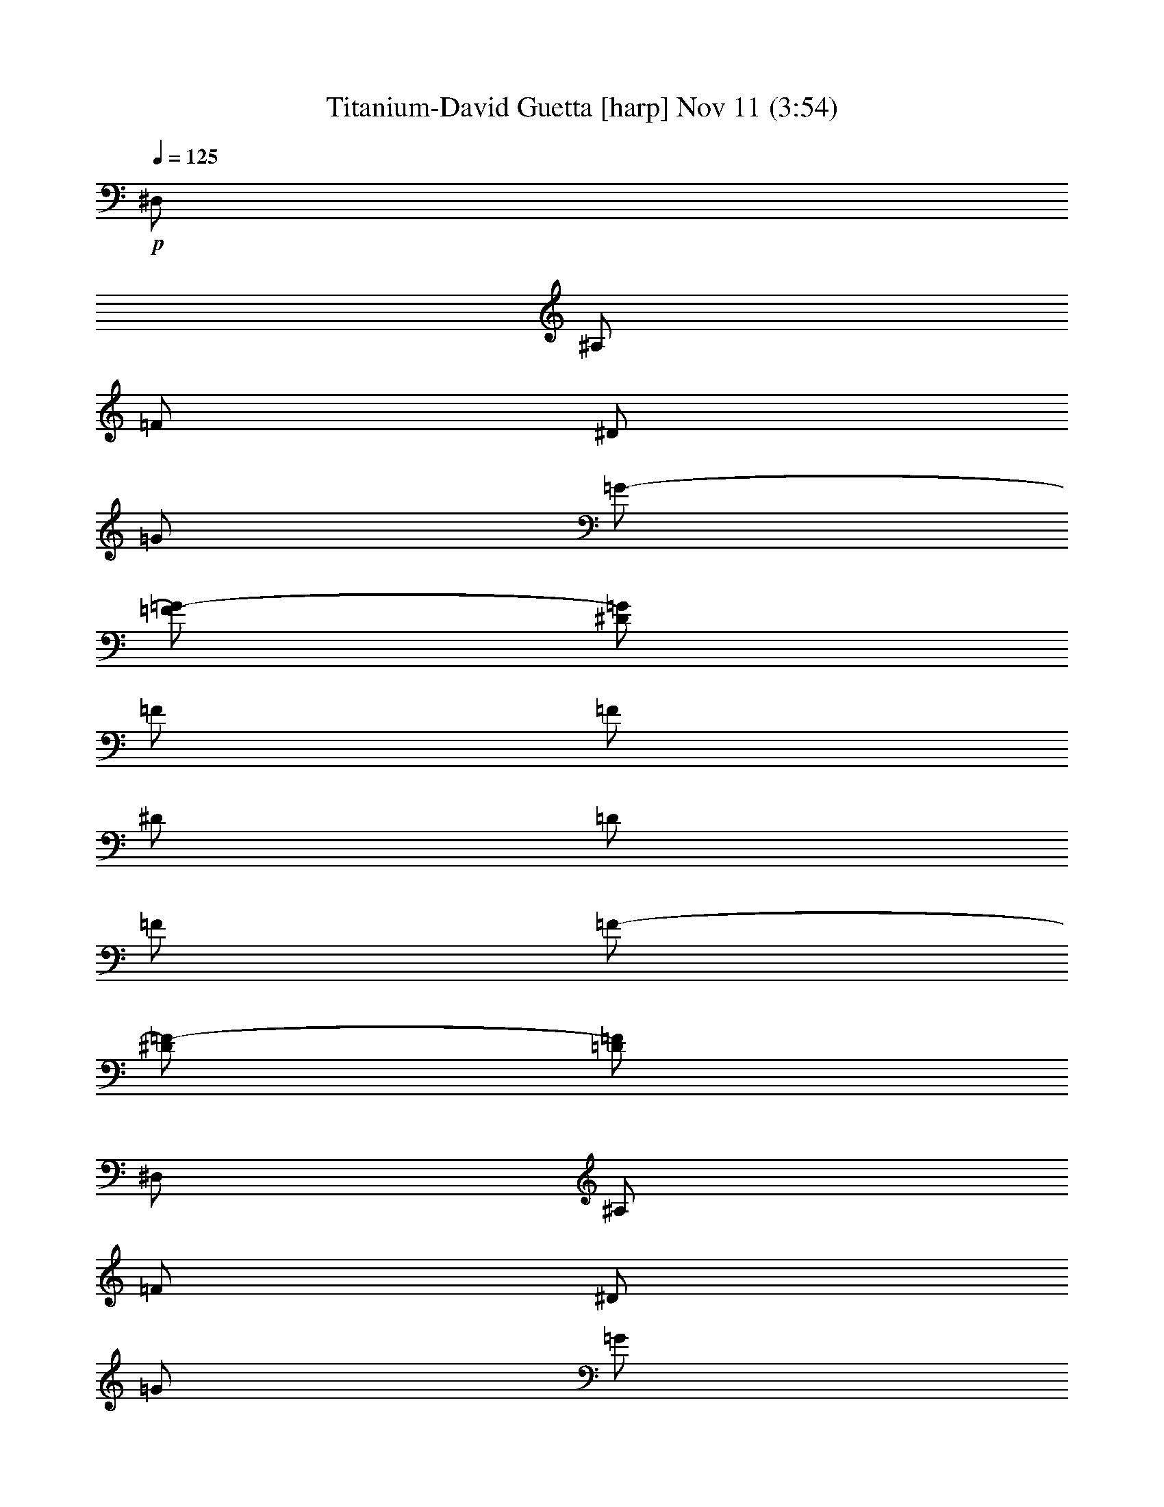 %  Titanium-David Guetta
%  conversion by glorgnorbor122
%  http://fefeconv.mirar.org/?filter_user=glorgnorbor122&view=all
%  11 Nov 16:13
%  using Firefern's ABC converter
%  
%  Artist: 
%  Mood: unknown
%  
%  Playing multipart files:
%    /play <filename> <part> sync
%  example:
%  pippin does:  /play weargreen 2 sync
%  samwise does: /play weargreen 3 sync
%  pippin does:  /playstart
%  
%  If you want to play a solo piece, skip the sync and it will start without /playstart.
%  
%  
%  Recommended solo or ensemble configurations (instrument/file):
%  

X:1
T: Titanium-David Guetta [harp] Nov 11 (3:54)
Z: Transcribed by Firefern's ABC sequencer
%  Transcribed for Lord of the Rings Online playing
%  Transpose: 0 (0 octaves)
%  Tempo factor: 100%
L: 1/4
K: C
Q: 1/4=125
+p+ ^D,/2
^A,/2
=F/2
^D/2
=G/2
=G/2-
[=F/2=G/2-]
[^D/2=G/2]
=F/2
=F/2
^D/2
=D/2
=F/2
=F/2-
[^D/2=F/2-]
[=D/2=F/2]
^D,/2
^A,/2
=F/2
^D/2
=G/2
=G/2
=F/2
[^D/2=F/2-]
[^D,/2=F/2-]
[^A,/2=F/2]
=F/2-
[^D/2=F/2-]
[=F/2-=G/2]
[=F/2=G/2]
=F/2
^D/2
^D,/2
^A,/2
=F/2
^D/2
=G/2
=G/2-
[=F/2=G/2-]
[^D/2=G/2]
=F/2
=F/2
^D/2
=D/2
=F/2
=F/2-
[^D/2=F/2-]
[=D/2=F/2]
^D,/2
^A,/2
=F/2
^D/2
[=F/2-=G/2]
[=F/2-=G/2]
[^D/2=F/2-]
[=F-^G]
[=F=G]
=F
=G
^D/2
^D,/2
^A,/2
=F/2
^D/2
=G/2
=G/2-
[=F/2=G/2-]
[^D/2=G/2]
=F/2
=F/2
^D/2
=D/2
=F/2
=F/2-
[^D/2=F/2-]
[=D/2=F/2]
^D,/2
^A,/2
=F/2
^D/2
=G/2
=G/2
=F/2
[^D/2=F/2-]
[^D,/2=F/2-]
[^A,/2=F/2]
=F/2-
[^D/2=F/2-]
[=F/2-=G/2]
[=F/2=G/2]
=F/2
^D/2
^D,/2
^A,/2
=F/2
^D/2
=G/2
=G/2-
[=F/2=G/2-]
[^D/2=G/2]
=F/2
=F/2
^D/2
=D/2
=F/2
=F/2-
[^D/2=F/2-]
[=D/2=F/2]
^D,/2
^A,/2
=F/2
^D/2
[=F/2-=G/2]
[=F/2-=G/2]
[^D/2=F/2-]
[=F-^G]
[=F=G]
=F
=G
^D/2
^D,/2
^A,/2
=F/2
^D/2
=G/2
=G/2-
[=F/2=G/2-]
[^D/2=G/2]
=F/2
=F/2
^D/2
=D/2
=F/2
=F/2-
[^D/2=F/2-]
[=D/2=F/2]
^D,/2
^A,/2
=F/2
^D/2
=G/2
=G/2
=F/2
[^D/2=F/2-]
[^D,/2=F/2-]
[^A,/2=F/2]
=F/2-
[^D/2=F/2-]
[=F/2-=G/2]
[=F/2=G/2]
=F/2
^D/2
^D,/2
^A,/2
=F/2
^D/2
=G/2
=G/2-
[=F/2=G/2-]
[^D/2=G/2]
=F/2
=F/2
^D/2
=D/2
=F/2
=F/2-
[^D/2=F/2-]
[=D/2=F/2]
^D,/2
^A,/2
=F/2
^D/2
[=F/2-=G/2]
[=F/2-=G/2]
[^D/2=F/2-]
[=F-^G]
[=F=G]
=F
=G
^D/2
+f+ ^G,4
^A,4
=G,4
=C4
^G,4
^A,4
=G,4
=C4
^G,4
^A,4
=G,4
=C4
^G,4
^A,4
=G,4
=C4
+p+ ^G/2
^G/4
^G/4
^G3/2
^G/4
^G/4
^G
^A/2
^A/4
^A/4
^A3/2
^A/4
^A/4
^A
+f+ [=C,/4=G/4-]
+p+ =G/4
=G/4
=G/4
=G3/2
=G/4
=G/4
=G
=c/2
=c/4
=c/4
=c3/2
=c/4
=c/4
=c
^G/2
^G/4
^G/4
^G3/2
^G/4
^G/4
^G
^A/2
^A/4
^A/4
^A3/2
^A/4
^A/4
^A
=G/2
=G/4
=G/4
=G3/2
=G/4
=G/4
=G
z/2
=c/4
=c/4
=c/4
z5/4
=c/4
=c/4
=c/4
z3/4
^D,/2
^A,/2
=F/2
^D/2
=G/2
=G/2-
[=F/2=G/2-]
[^D/2=G/2]
=F/2
=F/2
^D/2
=D/2
=F/2
=F/2-
[^D/2=F/2-]
[=D/2=F/2]
^D,/2
^A,/2
=F/2
^D/2
=G/2
=G/2
=F/2
[^D/2=F/2-]
[^D,/2=F/2-]
[^A,/2=F/2]
=F/2-
[^D/2=F/2-]
[=F/2-=G/2]
[=F/2=G/2]
=F/2
^D/2
^D,/2
^A,/2
=F/2
^D/2
=G/2
=G/2-
[=F/2=G/2-]
[^D/2=G/2]
=F/2
=F/2
^D/2
=D/2
=F/2
=F/2-
[^D/2=F/2-]
[=D/2=F/2]
^D,/2
^A,/2
=F/2
^D/2
[=F/2-=G/2]
[=F/2-=G/2]
[^D/2=F/2-]
[=F-^G]
[=F=G]
=F
=G
^D/2
^D,/2
^A,/2
=F/2
^D/2
=G/2
=G/2-
[=F/2=G/2-]
[^D/2=G/2]
=F/2
=F/2
^D/2
=D/2
=F/2
=F/2-
[^D/2=F/2-]
[=D/2=F/2]
^D,/2
^A,/2
=F/2
^D/2
=G/2
=G/2
=F/2
[^D/2=F/2-]
[^D,/2=F/2-]
[^A,/2=F/2]
=F/2-
[^D/2=F/2-]
[=F/2-=G/2]
[=F/2=G/2]
=F/2
^D/2
^D,/2
^A,/2
=F/2
^D/2
=G/2
=G/2-
[=F/2=G/2-]
[^D/2=G/2]
=F/2
=F/2
^D/2
=D/2
=F/2
=F/2-
[^D/2=F/2-]
[=D/2=F/2]
^D,/2
^A,/2
=F/2
^D/2
[=F/2-=G/2]
[=F/2-=G/2]
[^D/2=F/2-]
[=F-^G]
[=F=G]
=F
=G
^D/2
+f+ ^G,4
^A,4
=G,4
=C4
^G,4
^A,4
=G,4
=C4
^G,4
^A,4
=G,4
=C4
^G,4
^A,4
=G,4
=C4
[^G,/2-^G/2]
[^G,/4-^G/4]
[^G,/4-^G/4]
[^G,3/2-^G3/2]
[^G,/4-^G/4]
[^G,/4-^G/4]
[^G,^G]
[^A,/2-^A/2]
[^A,/4-^A/4]
[^A,/4-^A/4]
[^A,3/2-^A3/2]
[^A,/4-^A/4]
[^A,/4-^A/4]
[^A,^A]
[=G,/2-=G/2]
[=G,/4-=G/4]
[=G,/4-=G/4]
[=G,3/2-=G3/2]
[=G,/4-=G/4]
[=G,/4-=G/4]
[=G,=G]
[=C/2-=c/2]
[=C/4-=c/4]
[=C/4-=c/4]
[=C3/2-=c3/2]
[=C/4-=c/4]
[=C/4-=c/4]
[=C=c]
[^G,/2-^G/2]
[^G,/4-^G/4]
[^G,/4-^G/4]
[^G,3/2-^G3/2]
[^G,/4-^G/4]
[^G,/4-^G/4]
[^G,^G]
[^A,/2-^A/2]
[^A,/4-^A/4]
[^A,/4-^A/4]
[^A,3/2-^A3/2]
[^A,/4-^A/4]
[^A,/4-^A/4]
[^A,^A]
[=G,/2-=G/2]
[=G,/4-=G/4]
[=G,/4-=G/4]
[=G,3/2-=G3/2]
[=G,/4-=G/4]
[=G,/4-=G/4]
[=G,=G]
=C/2-
[=C/4-=c/4]
[=C/4-=c/4]
[=C/4-=c/4]
=C5/4-
[=C/4-=c/4]
[=C/4-=c/4]
[=C/4-=c/4]
=C3/4
z4 z4 z4 z4 z4 z4 z4 z4 z4 z4 z4 z4 z4 z4 z4 z4 z4 z4 z4 z4 z4 z4 z4 z4
[^G,/2-^G/2]
[^G,/4-^G/4]
[^G,/4-^G/4]
[^G,3/2-^G3/2]
[^G,/4-^G/4]
[^G,/4-^G/4]
[^G,^G]
[^A,/2-^A/2]
[^A,/4-^A/4]
[^A,/4-^A/4]
[^A,3/2-^A3/2]
[^A,/4-^A/4]
[^A,/4-^A/4]
[^A,^A]
[=G,/2-=G/2]
[=G,/4-=G/4]
[=G,/4-=G/4]
[=G,3/2-=G3/2]
[=G,/4-=G/4]
[=G,/4-=G/4]
[=G,=G]
[=C/2-=c/2]
[=C/4-=c/4]
[=C/4-=c/4]
[=C3/2-=c3/2]
[=C/4-=c/4]
[=C/4-=c/4]
[=C=c]
[^G,/2-^G/2]
[^G,/4-^G/4]
[^G,/4-^G/4]
[^G,3/2-^G3/2]
[^G,/4-^G/4]
[^G,/4-^G/4]
[^G,^G]
[^A,/2-^A/2]
[^A,/4-^A/4]
[^A,/4-^A/4]
[^A,3/2-^A3/2]
[^A,/4-^A/4]
[^A,/4-^A/4]
[^A,^A]
[=G,/2-=G/2]
[=G,/4-=G/4]
[=G,/4-=G/4]
[=G,3/2-=G3/2]
[=G,/4-=G/4]
[=G,/4-=G/4]
[=G,=G]
z/2
+p+ =c/4
=c/4
=c/4
z5/4
=c/4
=c/4
=c/4


X:2
T: Titanium-David Guetta [harp 2] Nov 11 (3:54)
Z: Transcribed by Firefern's ABC sequencer
%  Transcribed for Lord of the Rings Online playing
%  Transpose: 0 (0 octaves)
%  Tempo factor: 100%
L: 1/4
K: C
Q: 1/4=125
z4 z4 z4 z4 z4 z4 z4 z4 z3/2
+mp+ ^A,/2
^A,/2
=D/2
^D3/4
=D3/4
z5/2
^A,/2
=F
^D
=D
=D/2
z/2
=C
=C
^D2
z2
^A,/2
^A,/2
=D/2
^D3/4
=D3/4
z
^A,/2
^A,/2
=C/2
=G,2
z4 z4 z/2
^A,/2
^A,/2
=D/2
^D3/4
=D3/4
z5/2
^A,/2
=F
^D
=D
=D/2
z/2
=C
=C
^D2
z2
^A,/2
^A,/2
=D/2
^D3/4
=D3/4
z
^A,/2
^A,/2
=C/2
=G,2
z4 z3
+p+ ^G,2-
+mp+ [^G,/2-^G/2]
[^G,/2-^G/2]
[^G,=G-]
[^A,-=G]
+p+ ^A,/2-
+mp+ [^A,/2-=D/2]
[^A,/2-=D/2]
[^A,/2-=G/2]
[^A,=G-]
[=G,-=G]
+p+ =G,-
+mp+ [=G,-=D]
[=G,/2-=D/2]
[=G,/2=G/2-]
[=C/2-=G/2]
=C-
[=C-=D]
[=C/2^D/2]
=C
+p+ ^G,2-
+mp+ [^G,/2-^G/2]
[^G,/2-^G/2]
[^G,=G-]
[^A,-=G]
+p+ ^A,/2-
+mp+ [^A,/2-=D/2]
[^A,/2-=D/2]
[^A,/2-=G/2]
[^A,=G-]
[=G,-=G]
+p+ =G,-
+mp+ [=G,-=D]
[=G,/2-=D/2]
[=G,/2=G/2-]
[=C/2-=G/2]
=C-
[=C-=D]
[=C/2^D/2]
=C
+p+ ^G,2-
+mp+ [^G,/2-=c/2]
[^G,/2-=c/2]
[^G,^A-]
[^A,-^A]
+p+ ^A,/2-
+mp+ [^A,/2-=G/2]
[^A,/2-=G/2]
[^A,/2-^A/2]
[^A,^A-]
[=G,-^A]
+p+ =G,-
+mp+ [=G,-=G]
[=G,/2-=G/2]
[=G,/2^d/2-]
[=C3/2-^d3/2]
[=C3/2-=d3/2]
[=C/2-=d/2]
[=C/2=c/2-]
[^G,-=c]
+p+ ^G,-
+mp+ [^G,/2-=c/2]
[^G,/2-=c/2]
[^G,^A-]
[^A,-^A]
+p+ ^A,/2-
+mp+ [^A,/2-=G/2]
[^A,/2-=G/2]
[^A,/2-^A/2]
[^A,^A-]
[=G,-^A]
+p+ =G,-
+mp+ [=G,-=G]
[=G,/2-=G/2]
[=G,/2^d/2-]
[=C3/2-^d3/2]
[=C3/2-=d3/2]
[=C/2-=d/2]
[=C/2=c/2-]
=c7/2
z4 z/2
+p+ =C,/4
z4 z4 z4 z4 z4 z4 z7/4
+mp+ ^A,/2
=D/2
^D3/4
=D3/4
z5/2
^A,/2
=F
^D
=D
=D/2
z/2
=C
=C
^D2
z2
^A,/2
^A,/2
=D/2
^D3/4
=D3/4
z
^A,/2
^A,/2
=C/2
=G,2
z4 z4 z/2
^A,/2
^A,/2
=D/2
^D3/4
=D3/4
z5/2
^A,/2
=F
^D
=D
=D/2
z/2
=C
=C
^D2
z2
^A,/2
^A,/2
=D/2
^D3/4
=D3/4
z
^A,/2
^A,/2
=C/2
=G,2
z4 z3
+p+ ^G,2-
+mp+ [^G,/2-^G/2]
[^G,/2-^G/2]
[^G,=G-]
[^A,-=G]
+p+ ^A,/2-
+mp+ [^A,/2-=D/2]
[^A,/2-=D/2]
[^A,/2-=G/2]
[^A,=G-]
[=G,-=G]
+p+ =G,-
+mp+ [=G,-=D]
[=G,/2-=D/2]
[=G,/2=G/2-]
[=C/2-=G/2]
=C-
[=C-=D]
[=C/2^D/2]
=C
+p+ ^G,2-
+mp+ [^G,/2-^G/2]
[^G,/2-^G/2]
[^G,=G-]
[^A,-=G]
+p+ ^A,/2-
+mp+ [^A,/2-=D/2]
[^A,/2-=D/2]
[^A,/2-=G/2]
[^A,=G-]
[=G,-=G]
+p+ =G,-
+mp+ [=G,-=D]
[=G,/2-=D/2]
[=G,/2=G/2-]
[=C/2-=G/2]
=C-
[=C-=D]
[=C/2^D/2]
=C
+p+ ^G,2-
+mp+ [^G,/2-=c/2]
[^G,/2-=c/2]
[^G,^A-]
[^A,-^A]
+p+ ^A,/2-
+mp+ [^A,/2-=G/2]
[^A,/2-=G/2]
[^A,/2-^A/2]
[^A,^A-]
[=G,-^A]
+p+ =G,-
+mp+ [=G,-=G]
[=G,/2-=G/2]
[=G,/2^d/2-]
[=C3/2-^d3/2]
[=C3/2-=d3/2]
[=C/2-=d/2]
[=C/2=c/2-]
[^G,-=c]
+p+ ^G,-
+mp+ [^G,/2-=c/2]
[^G,/2-=c/2]
[^G,^A-]
[^A,-^A]
+p+ ^A,/2-
+mp+ [^A,/2-=G/2]
[^A,/2-=G/2]
[^A,/2-^A/2]
[^A,^A-]
[=G,-^A]
+p+ =G,-
+mp+ [=G,-=G]
[=G,/2-=G/2]
[=G,/2^d/2-]
[=C3/2-^d3/2]
[=C3/2-=d3/2]
[=C/2-=d/2]
[=C/2=c/2-]
[^G,4=c4-]
[^A,3/2-=c3/2]
+p+ ^A,5/2
=G,2-
+mp+ [=G,-=G]
[=G,/2-=G/2]
[=G,/2^d/2-]
[=C3/2-^d3/2]
[=C3/2-=d3/2]
[=C/2-=d/2]
[=C/2=c/2-]
[^G,4=c4-]
[^A,3/2-=c3/2]
+p+ ^A,5/2
=G,2-
+mp+ [=G,-=G]
[=G,/2-=G/2]
[=G,/2^d/2-]
[=C3/2-^d3/2]
[=C3/2-=d3/2]
[=C/2-=d/2]
[=C/2=c/2-]
=c2-
[^A=c-]
[=G=c-]
=c3/2
^D/2
^A
=G2
z
^A/2
^A/2
=G/2
=F/2
=F
^G
=G2
z2
^A
=G
z3/2
^D/2
^A
=G2
z
^A/2
^A/2
=G/2
^A/2
^A/2
^A/2
=G
=c4
=c
^A3/2
z
=G/2
=G/2
^A/2
^A2
z
=G
=G/2
^d2
=d3/2
=d/2
=c3/2
z
=c/2
=c/2
^A2
z/2
=G/2
=G/2
^A/2
^A2
z
=G
=G/2
^d2
=d3/2
=d/2
=c3/2
z
=c/2
=c/2
^A2
z/2
=G/2
=G/2
^A/2
^A2
z
=G
=G/2
^d2
=d3/2
=d/2
=c3/2
z
=c/2
=c/2
^A2
z/2
=G/2
=G/2
^A/2
^A2
z
=G
=G/2
^d2
=d3/2
=d/2
=c/2-
[^G,4=c4-]
[^A,3/2-=c3/2]
+p+ ^A,5/2
=G,2-
+mp+ [=G,-=G]
[=G,/2-=G/2]
[=G,/2^d/2-]
[=C3/2-^d3/2]
[=C3/2-=d3/2]
[=C/2-=d/2]
[=C/2=c/2-]
[^G,4=c4-]
[^A,3/2-=c3/2]
+p+ ^A,5/2
=G,2-
+mp+ [=G,-=G]
[=G,/2-=G/2]
[=G,/2^d/2-]
^d3/2
=d3/2
=d/2
=c6


X:3
T: Titanium-David Guetta [clarinet] Nov 11 (3:54)
Z: Transcribed by Firefern's ABC sequencer
%  Transcribed for Lord of the Rings Online playing
%  Transpose: 0 (0 octaves)
%  Tempo factor: 100%
L: 1/4
K: C
Q: 1/4=125
z4 z4 z4 z4 z4 z4 z4 z4 z3/2
+mp+ ^A,/2
^A,/2
=D/2
^D3/4
=D3/4
z5/2
^A,/2
=F
^D
=D
=D/2
z/2
=C
=C
^D2
z2
^A,/2
^A,/2
=D/2
^D3/4
=D3/4
z
^A,/2
^A,/2
=C/2
=G,2
z4 z4 z/2
^A,/2
^A,/2
=D/2
^D3/4
=D3/4
z5/2
^A,/2
=F
^D
=D
=D/2
z/2
=C
=C
^D2
z2
^A,/2
^A,/2
=D/2
^D3/4
=D3/4
z
^A,/2
^A,/2
=C/2
=G,2
z4 z3
+p+ [^G,2-^g2-]
+mp+ [^G,/2-^G/2^g/2-]
[^G,/2-^G/2^g/2-]
[^G,=G-^g]
[^A,-=G^a-]
+p+ [^A,/2-^a/2-]
+mp+ [^A,/2-=D/2^a/2-]
[^A,/2-=D/2^a/2-]
[^A,/2-=G/2^a/2-]
[^A,=G-^a]
[=G,-=G=g-]
+p+ [=G,-=g-]
+mp+ [=G,-=D=g-]
[=G,/2-=D/2=g/2-]
[=G,/2=G/2-=g/2]
[=C/2-=G/2=c'/2-]
[=C-=c'-]
[=C-=D=c'-]
[=C/2^D/2=c'/2-]
[=C=c']
+p+ [^G,2-^g2-]
+mp+ [^G,/2-^G/2^g/2-]
[^G,/2-^G/2^g/2-]
[^G,=G-^g]
[^A,-=G^a-]
+p+ [^A,/2-^a/2-]
+mp+ [^A,/2-=D/2^a/2-]
[^A,/2-=D/2^a/2-]
[^A,/2-=G/2^a/2-]
[^A,=G-^a]
[=G,-=G=g-]
+p+ [=G,-=g-]
+mp+ [=G,-=D=g-]
[=G,/2-=D/2=g/2-]
[=G,/2=G/2-=g/2]
[=C/2-=G/2=c'/2-]
[=C-=c'-]
[=C-=D=c'-]
[=C/2^D/2=c'/2-]
[=C=c']
+p+ [^G,2-^g2-]
+mp+ [^G,/2-=c/2^g/2-]
[^G,/2-=c/2^g/2-]
[^G,^A-^g]
[^A,-^A^a-]
+p+ [^A,/2-^a/2-]
+mp+ [^A,/2-=G/2^a/2-]
[^A,/2-=G/2^a/2-]
[^A,/2-^A/2^a/2-]
[^A,^A-^a]
[=G,-^A=g-]
+p+ [=G,-=g-]
+mp+ [=G,-=G=g-]
[=G,/2-=G/2=g/2-]
[=G,/2^d/2-=g/2]
[=C3/2-^d3/2=c'3/2-]
[=C3/2-=d3/2=c'3/2-]
[=C/2-=d/2=c'/2-]
[=C/2=c/2-=c'/2]
[^G,-=c^g-]
+p+ [^G,-^g-]
+mp+ [^G,/2-=c/2^g/2-]
[^G,/2-=c/2^g/2-]
[^G,^A-^g]
[^A,-^A^a-]
+p+ [^A,/2-^a/2-]
+mp+ [^A,/2-=G/2^a/2-]
[^A,/2-=G/2^a/2-]
[^A,/2-^A/2^a/2-]
[^A,^A-^a]
[=G,-^A=g-]
+p+ [=G,-=g-]
+mp+ [=G,-=G=g-]
[=G,/2-=G/2=g/2-]
[=G,/2^d/2-=g/2]
[=C3/2-^d3/2=c'3/2-]
[=C3/2-=d3/2=c'3/2-]
[=C/2-=d/2=c'/2-]
[=C/2=c/2-=c'/2]
[^G,7/2-=c7/2^g7/2-]
+p+ [^G,/2^g/2]
[^A,4^a4]
[=G,4=g4]
[=C4=c'4]
[^G,4^g4]
[^A,4^a4]
[=G,4=g4]
[=C4=c'4]
z2
+mp+ ^A,/2
=D/2
^D3/4
=D3/4
z5/2
^A,/2
=F
^D
=D
=D/2
z/2
=C
=C
^D2
z2
^A,/2
^A,/2
=D/2
^D3/4
=D3/4
z
^A,/2
^A,/2
=C/2
=G,2
z4 z4 z/2
^A,/2
^A,/2
=D/2
^D3/4
=D3/4
z5/2
^A,/2
=F
^D
=D
=D/2
z/2
=C
=C
^D2
z2
^A,/2
^A,/2
=D/2
^D3/4
=D3/4
z
^A,/2
^A,/2
=C/2
=G,2
z4 z3
+p+ [^G,2-^g2-]
+mp+ [^G,/2-^G/2^g/2-]
[^G,/2-^G/2^g/2-]
[^G,=G-^g]
[^A,-=G^a-]
+p+ [^A,/2-^a/2-]
+mp+ [^A,/2-=D/2^a/2-]
[^A,/2-=D/2^a/2-]
[^A,/2-=G/2^a/2-]
[^A,=G-^a]
[=G,-=G=g-]
+p+ [=G,-=g-]
+mp+ [=G,-=D=g-]
[=G,/2-=D/2=g/2-]
[=G,/2=G/2-=g/2]
[=C/2-=G/2=c'/2-]
[=C-=c'-]
[=C-=D=c'-]
[=C/2^D/2=c'/2-]
[=C=c']
+p+ [^G,2-^g2-]
+mp+ [^G,/2-^G/2^g/2-]
[^G,/2-^G/2^g/2-]
[^G,=G-^g]
[^A,-=G^a-]
+p+ [^A,/2-^a/2-]
+mp+ [^A,/2-=D/2^a/2-]
[^A,/2-=D/2^a/2-]
[^A,/2-=G/2^a/2-]
[^A,=G-^a]
[=G,-=G=g-]
+p+ [=G,-=g-]
+mp+ [=G,-=D=g-]
[=G,/2-=D/2=g/2-]
[=G,/2=G/2-=g/2]
[=C/2-=G/2=c'/2-]
[=C-=c'-]
[=C-=D=c'-]
[=C/2^D/2=c'/2-]
[=C=c']
+p+ [^G,2-^g2-]
+mp+ [^G,/2-=c/2^g/2-]
[^G,/2-=c/2^g/2-]
[^G,^A-^g]
[^A,-^A^a-]
+p+ [^A,/2-^a/2-]
+mp+ [^A,/2-=G/2^a/2-]
[^A,/2-=G/2^a/2-]
[^A,/2-^A/2^a/2-]
[^A,^A-^a]
[=G,-^A=g-]
+p+ [=G,-=g-]
+mp+ [=G,-=G=g-]
[=G,/2-=G/2=g/2-]
[=G,/2^d/2-=g/2]
[=C3/2-^d3/2=c'3/2-]
[=C3/2-=d3/2=c'3/2-]
[=C/2-=d/2=c'/2-]
[=C/2=c/2-=c'/2]
[^G,-=c^g-]
+p+ [^G,-^g-]
+mp+ [^G,/2-=c/2^g/2-]
[^G,/2-=c/2^g/2-]
[^G,^A-^g]
[^A,-^A^a-]
+p+ [^A,/2-^a/2-]
+mp+ [^A,/2-=G/2^a/2-]
[^A,/2-=G/2^a/2-]
[^A,/2-^A/2^a/2-]
[^A,^A-^a]
[=G,-^A=g-]
+p+ [=G,-=g-]
+mp+ [=G,-=G=g-]
[=G,/2-=G/2=g/2-]
[=G,/2^d/2-=g/2]
[=C3/2-^d3/2=c'3/2-]
[=C3/2-=d3/2=c'3/2-]
[=C/2-=d/2=c'/2-]
[=C/2=c/2-=c'/2]
[^G,4=c4-^g4]
[^A,3/2-=c3/2^a3/2-]
+p+ [^A,5/2^a5/2]
[=G,2-=g2-]
+mp+ [=G,-=G=g-]
[=G,/2-=G/2=g/2-]
[=G,/2^d/2-=g/2]
[=C3/2-^d3/2=c'3/2-]
[=C3/2-=d3/2=c'3/2-]
[=C/2-=d/2=c'/2-]
[=C/2=c/2-=c'/2]
[^G,4=c4-^g4]
[^A,3/2-=c3/2^a3/2-]
+p+ [^A,5/2^a5/2]
[=G,2-=g2-]
+mp+ [=G,-=G=g-]
[=G,/2-=G/2=g/2-]
[=G,/2^d/2-=g/2]
[=C3/2-^d3/2=c'3/2-]
[=C3/2-=d3/2=c'3/2-]
[=C/2-=d/2=c'/2-]
[=C/2=c/2-=c'/2]
[^G,2-=c2-^g2-]
[^G,-^A=c-^g-]
[^G,=G=c-^g]
[^A,3/2-=c3/2^a3/2-]
[^A,/2-^D/2^a/2-]
[^A,-^A^a-]
[^A,=G-^a]
[=G,-=G=g-]
+p+ [=G,-=g-]
+mp+ [=G,/2-^A/2=g/2-]
[=G,/2-^A/2=g/2-]
[=G,/2-=G/2=g/2-]
[=G,/2=F/2=g/2]
[=C-=F=c'-]
[=C-^G=c'-]
[=C2=G2=c'2]
+p+ [^G,2-^g2-]
+mp+ [^G,-^A^g-]
[^G,=G^g]
+p+ [^A,3/2-^a3/2-]
+mp+ [^A,/2-^D/2^a/2-]
[^A,-^A^a-]
[^A,=G-^a]
[=G,-=G=g-]
+p+ [=G,-=g-]
+mp+ [=G,/2-^A/2=g/2-]
[=G,/2-^A/2=g/2-]
[=G,/2-=G/2=g/2-]
[=G,/2^A/2=g/2]
[=C/2-^A/2=c'/2-]
[=C/2-^A/2=c'/2-]
[=C-=G=c'-]
[=C2=c2-=c'2]
[^G,2-=c2^g2-]
[^G,-=c^g-]
[^G,^A-^g]
[^A,/2-^A/2^a/2-]
+p+ [^A,-^a-]
+mp+ [^A,/2-=G/2^a/2-]
[^A,/2-=G/2^a/2-]
[^A,/2-^A/2^a/2-]
[^A,^A-^a]
[=G,-^A=g-]
+p+ [=G,-=g-]
+mp+ [=G,-=G=g-]
[=G,/2-=G/2=g/2-]
[=G,/2^d/2-=g/2]
[=C3/2-^d3/2=c'3/2-]
[=C3/2-=d3/2=c'3/2-]
[=C/2-=d/2=c'/2-]
[=C/2=c/2-=c'/2]
[^G,-=c^g-]
+p+ [^G,-^g-]
+mp+ [^G,/2-=c/2^g/2-]
[^G,/2-=c/2^g/2-]
[^G,^A-^g]
[^A,-^A^a-]
+p+ [^A,/2-^a/2-]
+mp+ [^A,/2-=G/2^a/2-]
[^A,/2-=G/2^a/2-]
[^A,/2-^A/2^a/2-]
[^A,^A-^a]
[=G,-^A=g-]
+p+ [=G,-=g-]
+mp+ [=G,-=G=g-]
[=G,/2-=G/2=g/2-]
[=G,/2^d/2-=g/2]
[=C3/2-^d3/2=c'3/2-]
[=C3/2-=d3/2=c'3/2-]
[=C/2-=d/2=c'/2-]
[=C/2=c/2-=c'/2]
[^G,-=c^g-]
+p+ [^G,-^g-]
+mp+ [^G,/2-=c/2^g/2-]
[^G,/2-=c/2^g/2-]
[^G,^A-^g]
[^A,-^A^a-]
+p+ [^A,/2-^a/2-]
+mp+ [^A,/2-=G/2^a/2-]
[^A,/2-=G/2^a/2-]
[^A,/2-^A/2^a/2-]
[^A,^A-^a]
[=G,-^A=g-]
+p+ [=G,-=g-]
+mp+ [=G,-=G=g-]
[=G,/2-=G/2=g/2-]
[=G,/2^d/2-=g/2]
[=C3/2-^d3/2=c'3/2-]
[=C3/2-=d3/2=c'3/2-]
[=C/2-=d/2=c'/2-]
[=C/2=c/2-=c'/2]
[^G,-=c^g-]
+p+ [^G,-^g-]
+mp+ [^G,/2-=c/2^g/2-]
[^G,/2-=c/2^g/2-]
[^G,^A-^g]
[^A,-^A^a-]
+p+ [^A,/2-^a/2-]
+mp+ [^A,/2-=G/2^a/2-]
[^A,/2-=G/2^a/2-]
[^A,/2-^A/2^a/2-]
[^A,^A-^a]
[=G,-^A=g-]
+p+ [=G,-=g-]
+mp+ [=G,-=G=g-]
[=G,/2-=G/2=g/2-]
[=G,/2^d/2-=g/2]
[=C3/2-^d3/2=c'3/2-]
[=C3/2-=d3/2=c'3/2-]
[=C/2-=d/2=c'/2-]
[=C/2=c/2-=c'/2]
[^G,4=c4-^g4]
[^A,3/2-=c3/2^a3/2-]
+p+ [^A,5/2^a5/2]
[=G,2-=g2-]
+mp+ [=G,-=G=g-]
[=G,/2-=G/2=g/2-]
[=G,/2^d/2-=g/2]
[=C3/2-^d3/2=c'3/2-]
[=C3/2-=d3/2=c'3/2-]
[=C/2-=d/2=c'/2-]
[=C/2=c/2-=c'/2]
[^G,4=c4-^g4]
[^A,3/2-=c3/2^a3/2-]
+p+ [^A,5/2^a5/2]
[=G,2-=g2-]
+mp+ [=G,-=G=g-]
[=G,/2-=G/2=g/2-]
[=G,/2^d/2-=g/2]
[=C3/2-^d3/2=c'3/2-]
[=C3/2-=d3/2=c'3/2-]
[=C/2-=d/2=c'/2-]
[=C/2=c/2-=c'/2]
=c11/2


X:4
T: Titanium-David Guetta [theorbo] Nov 11 (3:54)
Z: Transcribed by Firefern's ABC sequencer
%  Transcribed for Lord of the Rings Online playing
%  Transpose: 0 (0 octaves)
%  Tempo factor: 100%
L: 1/4
K: C
Q: 1/4=125
z4 z4 z4 z4 z4 z4 z4
+p+ ^F,4
+fff+ ^D/4
z/4
^D/4
z/4
^D/4
z/4
^D/4
z/4
^D/4
z/4
^D/4
z/4
^D/4
z/4
^D/4
z/4
=D/4
z/4
=D/4
z/4
=D/4
z/4
=D/4
z/4
=D/4
z/4
=D/4
z/4
=D/4
z/4
=D/4
z/4
=C/4
z/4
=C/4
z/4
=C/4
z/4
=C/4
z/4
=C/4
z/4
=C/4
z/4
=C/4
z/4
=C/4
z/4
=C/4
z/4
=C/4
z/4
=C/4
z/4
=C/4
z/4
=C/4
z/4
=C/4
z/4
=C/4
z/4
=C/4
z/4
^D/4
z/4
^D/4
z/4
^D/4
z/4
^D/4
z/4
^D/4
z/4
^D/4
z/4
^D/4
z/4
^D/4
z/4
=D/4
z/4
=D/4
z/4
=D/4
z/4
=D/4
z/4
=D/4
z/4
=D/4
z/4
=D/4
z/4
=D/4
z/4
=C/4
z/4
=C/4
z/4
=C/4
z/4
=C/4
z/4
=C/4
z/4
=C/4
z/4
=C/4
z/4
=C/4
z/4
=C/4
z/4
=C/4
z/4
=C/4
z/4
=C/4
z/4
=C/4
z/4
=C/4
z/4
=C/4
z/4
=C/4
z/4
^D/4
z/4
^D/4
z/4
^D/4
z/4
^D/4
z/4
^D/4
z/4
^D/4
z/4
^D/4
z/4
^D/4
z/4
=D/4
z/4
=D/4
z/4
=D/4
z/4
=D/4
z/4
=D/4
z/4
=D/4
z/4
=D/4
z/4
=D/4
z/4
=C/4
z/4
=C/4
z/4
=C/4
z/4
=C/4
z/4
=C/4
z/4
=C/4
z/4
=C/4
z/4
=C/4
z/4
=C/4
z/4
=C/4
z/4
=C/4
z/4
=C/4
z/4
=C/4
z/4
=C/4
z/4
=C/4
z/4
=C/4
z/4
^D/4
z/4
^D/4
z/4
^D/4
z/4
^D/4
z/4
^D/4
z/4
^D/4
z/4
^D/4
z/4
^D/4
z/4
=D/4
z/4
=D/4
z/4
=D/4
z/4
=D/4
z/4
=D/4
z/4
=D/4
z/4
=D/4
z/4
=D/4
z/4
=C/4
z/4
=C/4
z/4
=C/4
z/4
=C/4
z/4
=C/4
z/4
=C/4
z/4
=C/4
z/4
=C/4
z/4
=C/4
z/4
=C/4
z/4
=C/4
z/4
=C/4
z/4
=C/4
z/4
=C/4
z/4
=C/4
z/4
=C/4
z4 z4 z4 z4 z4 z4 z4 z4 z4 z4 z4 z4 z4 z4 z4 z4 z/4
+f+ [^G,/4^G/4]
z/4
[^G,/4^G/4]
z/4
[^G,/4^G/4]
z/4
[^G,/4^G/4]
z/4
[^G,/4^G/4]
z/4
[^G,/4^G/4]
z/4
[^G,/4^G/4]
z/4
[^G,/4^G/4]
z/4
[^A,/4^A/4]
z/4
[^A,/4^A/4]
z/4
[^A,/4^A/4]
z/4
[^A,/4^A/4]
z/4
[^A,/4^A/4]
z/4
[^A,/4^A/4]
z/4
[^A,/4^A/4]
z/4
[^A,/4^A/4]
z/4
[=G,/4=G/4]
z/4
[=G,/4=G/4]
z/4
[=G,/4=G/4]
z/4
[=G,/4=G/4]
z/4
[=G,/4=G/4]
z/4
[=G,/4=G/4]
z/4
[=G,/4=G/4]
z/4
[=G,/4=G/4]
z/4
[=C/4=c/4]
z/4
[=C/4=c/4]
z/4
[=C/4=c/4]
z/4
[=C/4=c/4]
z/4
[=C/4=c/4]
z/4
[=C/4=c/4]
z/4
[=C/4=c/4]
z/4
[=C/4=c/4]
z/4
[^G,/4^G/4]
z/4
[^G,/4^G/4]
z/4
[^G,/4^G/4]
z/4
[^G,/4^G/4]
z/4
[^G,/4^G/4]
z/4
[^G,/4^G/4]
z/4
[^G,/4^G/4]
z/4
[^G,/4^G/4]
z/4
[^A,/4^A/4]
z/4
[^A,/4^A/4]
z/4
[^A,/4^A/4]
z/4
[^A,/4^A/4]
z/4
[^A,/4^A/4]
z/4
[^A,/4^A/4]
z/4
[^A,/4^A/4]
z/4
[^A,/4^A/4]
z/4
[=G,/4=G/4]
z/4
[=G,/4=G/4]
z/4
[=G,/4=G/4]
z/4
[=G,/4=G/4]
z/4
[=G,/4=G/4]
z/4
[=G,/4=G/4]
z/4
[=G,/4=G/4]
z/4
[=G,/4=G/4]
z/4
[=C/4=c/4]
z/4
[=C/4=c/4]
z/4
[=C/4=c/4]
z/4
[=C/4=c/4]
z/4
[=C/4=c/4]
z/4
[=C/4=c/4]
z/4
[=C/4=c/4]
z/4
[=C/4=c/4]
z4 z4 z4 z/4
+p+ ^F,4
z4 z4 z4 z4
+fff+ ^D/4
z/4
^D/4
z/4
^D/4
z/4
^D/4
z/4
^D/4
z/4
^D/4
z/4
^D/4
z/4
^D/4
z/4
=D/4
z/4
=D/4
z/4
=D/4
z/4
=D/4
z/4
=D/4
z/4
=D/4
z/4
=D/4
z/4
=D/4
z/4
=C/4
z/4
=C/4
z/4
=C/4
z/4
=C/4
z/4
=C/4
z/4
=C/4
z/4
=C/4
z/4
=C/4
z/4
=C/4
z/4
=C/4
z/4
=C/4
z/4
=C/4
z/4
=C/4
z/4
=C/4
z/4
=C/4
z/4
=C/4
z/4
^D/4
z/4
^D/4
z/4
^D/4
z/4
^D/4
z/4
^D/4
z/4
^D/4
z/4
^D/4
z/4
^D/4
z/4
=D/4
z/4
=D/4
z/4
=D/4
z/4
=D/4
z/4
=D/4
z/4
=D/4
z/4
=D/4
z/4
=D/4
z/4
=C/4
z/4
=C/4
z/4
=C/4
z/4
=C/4
z/4
=C/4
z/4
=C/4
z/4
=C/4
z/4
=C/4
z/4
=C/4
z/4
=C/4
z/4
=C/4
z/4
=C/4
z/4
=C/4
z/4
=C/4
z/4
=C/4
z/4
=C/4
z4 z4 z4 z/4
+p+ ^F,4
z4 z4 z4 z4 z4 z4 z4 z4 z4 z4 z4 z4
+f+ [^G,/4^G/4]
z/4
[^G,/4^G/4]
z/4
[^G,/4^G/4]
z/4
[^G,/4^G/4]
z/4
[^G,/4^G/4]
z/4
[^G,/4^G/4]
z/4
[^G,/4^G/4]
z/4
[^G,/4^G/4]
z/4
[^A,/4^A/4]
z/4
[^A,/4^A/4]
z/4
[^A,/4^A/4]
z/4
[^A,/4^A/4]
z/4
[^A,/4^A/4]
z/4
[^A,/4^A/4]
z/4
[^A,/4^A/4]
z/4
[^A,/4^A/4]
z/4
[=G,/4=G/4]
z/4
[=G,/4=G/4]
z/4
[=G,/4=G/4]
z/4
[=G,/4=G/4]
z/4
[=G,/4=G/4]
z/4
[=G,/4=G/4]
z/4
[=G,/4=G/4]
z/4
[=G,/4=G/4]
z/4
[=C/4=c/4]
z/4
[=C/4=c/4]
z/4
[=C/4=c/4]
z/4
[=C/4=c/4]
z/4
[=C/4=c/4]
z/4
[=C/4=c/4]
z/4
[=C/4=c/4]
z/4
[=C/4=c/4]
z/4
[^G,/4^G/4]
z/4
[^G,/4^G/4]
z/4
[^G,/4^G/4]
z/4
[^G,/4^G/4]
z/4
[^G,/4^G/4]
z/4
[^G,/4^G/4]
z/4
[^G,/4^G/4]
z/4
[^G,/4^G/4]
z/4
[^A,/4^A/4]
z/4
[^A,/4^A/4]
z/4
[^A,/4^A/4]
z/4
[^A,/4^A/4]
z/4
[^A,/4^A/4]
z/4
[^A,/4^A/4]
z/4
[^A,/4^A/4]
z/4
[^A,/4^A/4]
z/4
[=G,/4=G/4]
z/4
[=G,/4=G/4]
z/4
[=G,/4=G/4]
z/4
[=G,/4=G/4]
z/4
[=G,/4=G/4]
z/4
[=G,/4=G/4]
z/4
[=G,/4=G/4]
z/4
[=G,/4=G/4]
z/4
[=C/4=c/4]
z/4
[=C/4=c/4]
z/4
[=C/4=c/4]
z/4
[=C/4=c/4]
z/4
[=C/4=c/4]
z/4
[=C/4=c/4]
z/4
[=C/4=c/4]
z/4
[=C/4=c/4]
z4 z4 z4 z4 z4 z4 z4 z4 z4 z4 z4 z4 z4 z4 z4 z4 z4 z4 z4 z4 z4 z4 z4 z4 z/4
[^G,/4^G/4]
z/4
[^G,/4^G/4]
z/4
[^G,/4^G/4]
z/4
[^G,/4^G/4]
z/4
[^G,/4^G/4]
z/4
[^G,/4^G/4]
z/4
[^G,/4^G/4]
z/4
[^G,/4^G/4]
z/4
[^A,/4^A/4]
z/4
[^A,/4^A/4]
z/4
[^A,/4^A/4]
z/4
[^A,/4^A/4]
z/4
[^A,/4^A/4]
z/4
[^A,/4^A/4]
z/4
[^A,/4^A/4]
z/4
[^A,/4^A/4]
z/4
[=G,/4=G/4]
z/4
[=G,/4=G/4]
z/4
[=G,/4=G/4]
z/4
[=G,/4=G/4]
z/4
[=G,/4=G/4]
z/4
[=G,/4=G/4]
z/4
[=G,/4=G/4]
z/4
[=G,/4=G/4]
z/4
[=C/4=c/4]
z/4
[=C/4=c/4]
z/4
[=C/4=c/4]
z/4
[=C/4=c/4]
z/4
[=C/4=c/4]
z/4
[=C/4=c/4]
z/4
[=C/4=c/4]
z/4
[=C/4=c/4]
z/4
[^G,/4^G/4]
z/4
[^G,/4^G/4]
z/4
[^G,/4^G/4]
z/4
[^G,/4^G/4]
z/4
[^G,/4^G/4]
z/4
[^G,/4^G/4]
z/4
[^G,/4^G/4]
z/4
[^G,/4^G/4]
z/4
[^A,/4^A/4]
z/4
[^A,/4^A/4]
z/4
[^A,/4^A/4]
z/4
[^A,/4^A/4]
z/4
[^A,/4^A/4]
z/4
[^A,/4^A/4]
z/4
[^A,/4^A/4]
z/4
[^A,/4^A/4]
z/4
[=G,/4=G/4]
z/4
[=G,/4=G/4]
z/4
[=G,/4=G/4]
z/4
[=G,/4=G/4]
z/4
[=G,/4=G/4]
z/4
[=G,/4=G/4]
z/4
[=G,/4=G/4]
z/4
[=G,/4=G/4]
z/4
[=C/4=c/4]
z/4
[=C/4=c/4]
z/4
[=C/4=c/4]
z/4
[=C/4=c/4]
z/4
[=C/4=c/4]
z/4
[=C/4=c/4]
z/4
[=C/4=c/4]
z/4
[=C/4=c/4]


X:6
T: Titanium-David Guetta [bagpipe] Nov 11 (3:54)
Z: Transcribed by Firefern's ABC sequencer
%  Transcribed for Lord of the Rings Online playing
%  Transpose: 0 (0 octaves)
%  Tempo factor: 100%
L: 1/4
K: C
Q: 1/4=125
z4 z4 z4 z4 z4 z4 z4 z4 z4 z4 z4 z4 z4 z4 z4 z4 z4 z4 z4 z4 z4 z4 z4 z4
+p+ [^G,4^g4]
[^A,4^a4]
[=G,4=g4]
[=C4=c'4]
[^G,4^g4]
[^A,4^a4]
[=G,4=g4]
[=C4=c'4]
[^G,4^g4]
[^A,4^a4]
[=G,4=g4]
[=C4=c'4]
[^G,4^g4]
[^A,4^a4]
[=G,4=g4]
[=C4=c'4]
[^G,3/2-^g3/2-]
+f+ [^G,/4-^A,/4^A/4^g/4-]
+p+ [^G,/4-=C/4=c/4^g/4-]
[^G,3/2-^g3/2-]
+f+ [^G,/4-^A,/4^A/4^g/4-]
+p+ [^G,/4=C/4=c/4^g/4]
+f+ [^A,3/2^a3/2-]
[^A,/4-^A/4^a/4-]
[=G,/4^A,/4-=G/4^a/4-]
[^A,3/2^a3/2-]
+p+ [^A,/4-^A/4^a/4-]
[=G,/4^A,/4=G/4^a/4]
[=G,3/2-=g3/2-]
[=G,/4-^A,/4^A/4=g/4-]
[=G,/4-=C/4=c/4=g/4-]
[=G,3/2-=g3/2-]
[=G,/4-^A,/4^A/4=g/4-]
[=G,/4=C/4=c/4=g/4]
[=C3/2-=c'3/2-]
+f+ [=C/4^C/4^c/4=c'/4-]
[=C/4-=c/4=c'/4-]
[=C3/2-=c'3/2-]
[=C/4^C/4^c/4=c'/4-]
[=C/4=c/4=c'/4]
+p+ [^G,3/2-^g3/2-]
+f+ [^G,/4-^A,/4^A/4^g/4-]
+p+ [^G,/4-=C/4=c/4^g/4-]
[^G,3/2-^g3/2-]
+f+ [^G,/4-^A,/4^A/4^g/4-]
[^G,/4=C/4=c/4^g/4]
+p+ [^A,3/2^a3/2-]
[^A,/4-^A/4^a/4-]
[=G,/4^A,/4-=G/4^a/4-]
[^A,3/2^a3/2-]
[^A,/4-^A/4^a/4-]
+f+ [=G,/4^A,/4=G/4^a/4]
+p+ [=G,3/2-=g3/2-]
[=G,/4-^A,/4^A/4=g/4-]
[=G,/4-=C/4=c/4=g/4-]
[=G,3/2-=g3/2-]
+f+ [=G,/4-^A,/4^A/4=g/4-]
+p+ [=G,/4=C/4=c/4=g/4]
+f+ [=C3/2-=c'3/2-]
[=C/4^C/4^c/4=c'/4-]
[=C/4-=c/4=c'/4-]
[=C3/2-=c'3/2-]
[=C/4^C/4^c/4=c'/4-]
[=C/4=c/4=c'/4]
z4 z4 z4 z4 z4 z4 z4 z4 z4 z4 z4 z4 z4 z4 z4 z4
+p+ [^G,4^g4]
[^A,4^a4]
[=G,4=g4]
[=C4=c'4]
[^G,4^g4]
[^A,4^a4]
[=G,4=g4]
[=C4=c'4]
[^G,4^g4]
[^A,4^a4]
[=G,4=g4]
[=C4=c'4]
[^G,4^g4]
[^A,4^a4]
[=G,4=g4]
[=C4=c'4]
[^G,3/2-^g3/2-]
+f+ [^G,/4-^A,/4^A/4^g/4-]
+p+ [^G,/4-=C/4=c/4^g/4-]
[^G,3/2-^g3/2-]
+f+ [^G,/4-^A,/4^A/4^g/4-]
+p+ [^G,/4=C/4=c/4^g/4]
[^A,3/2^a3/2-]
[^A,/4-^A/4^a/4-]
[=G,/4^A,/4-=G/4^a/4-]
[^A,3/2^a3/2-]
[^A,/4-^A/4^a/4-]
[=G,/4^A,/4=G/4^a/4]
[=G,3/2-=g3/2-]
[=G,/4-^A,/4^A/4=g/4-]
[=G,/4-=C/4=c/4=g/4-]
[=G,3/2-=g3/2-]
[=G,/4-^A,/4^A/4=g/4-]
[=G,/4=C/4=c/4=g/4]
+f+ [=C3/2-=c'3/2-]
[=C/4^C/4^c/4=c'/4-]
[=C/4-=c/4=c'/4-]
[=C3/2-=c'3/2-]
[=C/4^C/4^c/4=c'/4-]
[=C/4=c/4=c'/4]
+p+ [^G,3/2-^g3/2-]
+f+ [^G,/4-^A,/4^A/4^g/4-]
+p+ [^G,/4-=C/4=c/4^g/4-]
[^G,3/2-^g3/2-]
+f+ [^G,/4-^A,/4^A/4^g/4-]
+p+ [^G,/4=C/4=c/4^g/4]
[^A,3/2^a3/2-]
[^A,/4-^A/4^a/4-]
[=G,/4^A,/4-=G/4^a/4-]
[^A,3/2^a3/2-]
[^A,/4-^A/4^a/4-]
[=G,/4^A,/4=G/4^a/4]
[=G,3/2-=g3/2-]
[=G,/4-^A,/4^A/4=g/4-]
[=G,/4-=C/4=c/4=g/4-]
[=G,3/2-=g3/2-]
[=G,/4-^A,/4^A/4=g/4-]
[=G,/4=C/4=c/4=g/4]
+f+ [=C3/2-=c'3/2-]
[=C/4^C/4^c/4=c'/4-]
[=C/4-=c/4=c'/4-]
[=C3/2-=c'3/2-]
[=C/4^C/4^c/4=c'/4-]
[=C/4=c/4=c'/4]
+p+ [^G,4^g4]
[^A,4^a4]
[=G,4=g4]
[=C4=c'4]
[^G,4^g4]
[^A,4^a4]
[=G,4=g4]
[=C4=c'4]
[^G,4^g4]
[^A,4^a4]
[=G,4=g4]
[=C4=c'4]
[^G,4^g4]
[^A,4^a4]
[=G,4=g4]
[=C4=c'4]
[^G,4^g4]
[^A,4^a4]
[=G,4=g4]
[=C4=c'4]
[^G,4^g4]
[^A,4^a4]
[=G,4=g4]
[=C4=c'4]
[^G,3/2-^g3/2-]
+f+ [^G,/4-^A,/4^A/4^g/4-]
+p+ [^G,/4-=C/4=c/4^g/4-]
[^G,3/2-^g3/2-]
+f+ [^G,/4-^A,/4^A/4^g/4-]
+p+ [^G,/4=C/4=c/4^g/4]
+f+ [^A,3/2^a3/2-]
[^A,/4-^A/4^a/4-]
[=G,/4^A,/4-=G/4^a/4-]
[^A,3/2^a3/2-]
+p+ [^A,/4-^A/4^a/4-]
[=G,/4^A,/4=G/4^a/4]
[=G,3/2-=g3/2-]
[=G,/4-^A,/4^A/4=g/4-]
[=G,/4-=C/4=c/4=g/4-]
[=G,3/2-=g3/2-]
[=G,/4-^A,/4^A/4=g/4-]
[=G,/4=C/4=c/4=g/4]
[=C3/2-=c'3/2-]
+f+ [=C/4^C/4^c/4=c'/4-]
[=C/4-=c/4=c'/4-]
[=C3/2-=c'3/2-]
[=C/4^C/4^c/4=c'/4-]
[=C/4=c/4=c'/4]
+p+ [^G,3/2-^g3/2-]
+f+ [^G,/4-^A,/4^A/4^g/4-]
+p+ [^G,/4-=C/4=c/4^g/4-]
[^G,3/2-^g3/2-]
+f+ [^G,/4-^A,/4^A/4^g/4-]
[^G,/4=C/4=c/4^g/4]
+p+ [^A,3/2^a3/2-]
[^A,/4-^A/4^a/4-]
[=G,/4^A,/4-=G/4^a/4-]
[^A,3/2^a3/2-]
[^A,/4-^A/4^a/4-]
+f+ [=G,/4^A,/4=G/4^a/4]
+p+ [=G,3/2-=g3/2-]
[=G,/4-^A,/4^A/4=g/4-]
[=G,/4-=C/4=c/4=g/4-]
[=G,3/2-=g3/2-]
+f+ [=G,/4-^A,/4^A/4=g/4-]
+p+ [=G,/4=C/4=c/4=g/4]
+f+ [=C3/2-=c'3/2-]
[=C/4^C/4^c/4=c'/4-]
[=C/4-=c/4=c'/4-]
[=C3/2-=c'3/2-]
[=C/4^C/4^c/4=c'/4-]
[=C/4=c/4=c'/4]


X:8
T: Titanium-David Guetta [drums] Nov 11 (3:54)
Z: Transcribed by Firefern's ABC sequencer
%  Transcribed for Lord of the Rings Online playing
%  Transpose: 0 (0 octaves)
%  Tempo factor: 100%
L: 1/4
K: C
Q: 1/4=125
z4 z4 z4 z4 z4 z4 z4 z4
+fff+ [=G^A]
[=G^A]
[=G^A]
[=G^A]
[=G^A]
[=G^A]
[=G^A]
[=G^A]
[=G^A]
[=G^A]
[=G^A]
[=G^A]
[=G^A]
[=G^A]
[=G^A]
[=G^A]
[=G^A]
[=G^A]
[=G^A]
[=G^A]
[=G^A]
[=G^A]
[=G^A]
[=G^A]
[=G^A]
[=G^A]
[=G^A]
[=G^A]
[=G^A]
[=G^A]
[=G^A]
[=G^A]
[=G3/4-^A3/4]
[B/4-=F/4-=G/4^A/4]
[B-=F-=G^A]
[B3/4=F3/4=G3/4-^A3/4]
[B/4-=F/4-=G/4^A/4]
[B-=F-=G^A]
[B3/4=F3/4=G3/4-^A3/4]
[B/4-=F/4-=G/4^A/4]
[B-=F-=G^A]
[B3/4=F3/4=G3/4-^A3/4]
[B/4-=F/4-=G/4^A/4]
[B-=F-=G^A]
[B3/4=F3/4=G3/4-^A3/4]
[B/4-=F/4-=G/4^A/4]
[B-=F-=G^A]
[B3/4=F3/4=G3/4-^A3/4]
[B/4-=F/4-=G/4^A/4]
[B-=F-=G^A]
[B3/4=F3/4=G3/4-^A3/4]
[B/4-=F/4-=G/4^A/4]
[B-=F-=G^A]
[B3/4=F3/4=G3/4-^A3/4]
[B/4-=F/4-=G/4^A/4]
[B-=F-=G^A]
[B3/4=F3/4=G3/4-^A3/4]
[B/4-=F/4-=G/4^A/4]
[B-=F-=G^A]
[B3/4=F3/4=G3/4-^A3/4]
[B/4-=F/4-=G/4^A/4]
[B-=F-=G^A]
[B3/4=F3/4=G3/4-^A3/4]
[B/4-=F/4-=G/4^A/4]
[B-=F-=G^A]
[B3/4=F3/4=G3/4-^A3/4]
[B/4-=F/4-=G/4^A/4]
[B-=F-=G^A]
[B3/4=F3/4=G3/4-^A3/4]
[B/4-=F/4-=G/4^A/4]
[B-=F-=G^A]
[B3/4=F3/4=G3/4-^A3/4]
[B/4-=F/4-=G/4^A/4]
[B-=F-=G^A]
[B3/4=F3/4=G3/4-^A3/4]
[B/4-=F/4-=G/4^A/4]
[B-=F-=G^A]
[B3/4=F3/4=G3/4-^A3/4]
[B/4-=F/4-=G/4^A/4]
[B-=F-=G^A]
[B27/4^c27/4-=F27/4=G27/4-^A27/4-=A27/4-]
[^c5/4=G5/4^A5/4=A5/4]
z4 z4
[^c8=G8^A8]
z4 z4
[=G^A]
[=G^A]
[=G^A]
[=G^A]
[=G^A]
[=G^A]
[=G^A]
[=G^A]
[=G^A]
[=G^A]
[=G^A]
[=G^A]
[=G^A]
[=G^A]
[=G^A]
[=G^A]
[=G^A]
[=G^A]
[=G^A]
[=G^A]
[=G^A]
[=G^A]
[=G^A]
[=G^A]
[=G/2^A/2]
[=G/2^A/2]
[=G/2^A/2]
[=G/2^A/2]
[=G/2^A/2]
[=G/2^A/2]
[=G/2^A/2]
[=G/2^A/2]
[=G/4^A/4]
[=G/4^A/4]
[=G/4^A/4]
[=G/4^A/4]
[=G/4^A/4]
[=G/4^A/4]
[=G/4^A/4]
[=G/4^A/4]
[=G/4^A/4]
[=G/4^A/4]
[=G/4^A/4]
[=G/4^A/4]
[=G/4^A/4]
[=G/4^A/4]
[=G/4^A/4]
[=G/4^A/4]
[=G^A]
[^c-^c-=G^A]
[^c^c=G^A]
[^c-^c-=G^A]
[^c^c=G^A]
[^c-^c-=G^A]
[^c^c=G^A]
[^c-^c-=G^A]
[^c^c=G^A]
[^c-^c-=G^A]
[^c^c=G^A]
[^c-^c-=G^A]
[^c^c=G^A]
[^c-^c-=G^A]
[^c^c=G^A]
[^c-^c-=G^A]
[^c^c=G^A]
[^c-^c-=G^A]
[^c^c=G^A]
[^c-^c-=G^A]
[^c^c=G^A]
[^c-^c-=G^A]
[^c^c=G^A]
[^c-^c-=G^A]
[^c^c=G^A]
[^c-^c-=G^A]
[^c^c=G^A]
[^c-^c-=G^A]
[^c^c=G^A]
[^c-^c-=G^A]
[^c^c=G^A]
[^c8^c8=G8^A8]
z4 z4 z
[=G^A]
[=G^A]
[=G^A]
[=G^A]
[=G^A]
[=G^A]
[=G^A]
[=G^A]
[=G^A]
[=G^A]
[=G^A]
[=G^A]
[=G^A]
[=G^A]
[=G^A]
[=G^A]
[=G3/4-^A3/4]
[B/4-=F/4-=G/4^A/4]
[B-=F-=G^A]
[B3/4=F3/4=G3/4-^A3/4]
[B/4-=F/4-=G/4^A/4]
[B-=F-=G^A]
[B3/4=F3/4=G3/4-^A3/4]
[B/4-=F/4-=G/4^A/4]
[B-=F-=G^A]
[B3/4=F3/4=G3/4-^A3/4]
[B/4-=F/4-=G/4^A/4]
[B-=F-=G^A]
[B3/4=F3/4=G3/4-^A3/4]
[B/4-=F/4-=G/4^A/4]
[B-=F-=G^A]
[B3/4=F3/4=G3/4-^A3/4]
[B/4-=F/4-=G/4^A/4]
[B-=F-=G^A]
[B3/4=F3/4=G3/4-^A3/4]
[B/4-=F/4-=G/4^A/4]
[B-=F-=G^A]
[B3/4=F3/4=G3/4-^A3/4]
[B/4-=F/4-=G/4^A/4]
[B-=F-=G^A]
[B3/4=F3/4=G3/4-^A3/4]
[B/4-=F/4-=G/4^A/4]
[B-=F-=G^A]
[B3/4=F3/4=G3/4-^A3/4]
[B/4-=F/4-=G/4^A/4]
[B-=F-=G^A]
[B3/4=F3/4=G3/4-^A3/4]
[B/4-=F/4-=G/4^A/4]
[B-=F-=G^A]
[B3/4=F3/4=G3/4-^A3/4]
[B/4-=F/4-=G/4^A/4]
[B-=F-=G^A]
[B3/4=F3/4=G3/4-^A3/4]
[B/4-=F/4-=G/4^A/4]
[B-=F-=G^A]
[B3/4=F3/4=G3/4-^A3/4]
[B/4-=F/4-=G/4^A/4]
[B-=F-=G^A]
[B3/4=F3/4=G3/4-^A3/4]
[B/4-=F/4-=G/4^A/4]
[B-=F-=G^A]
[B3/4=F3/4=G3/4-^A3/4]
[B/4=F/4=G/4^A/4]
[=G^A]
[^c/4-=G/4-^A/4-=A/4]
[^c31/4=G31/4^A31/4]
z4 z4
[^c8=G8^A8]
z4 z4
[=G^A]
[=G^A]
[=G^A]
[=G^A]
[=G^A]
[=G^A]
[=G^A]
[=G^A]
[=G^A]
[=G^A]
[=G^A]
[=G^A]
[=G^A]
[=G^A]
[=G^A]
[=G^A]
[=G^A]
[=G^A]
[=G^A]
[=G^A]
[=G^A]
[=G^A]
[=G^A]
[=G^A]
[=G/2^A/2]
[=G/2^A/2]
[=G/2^A/2]
[=G/2^A/2]
[=G/2^A/2]
[=G/2^A/2]
[=G/2^A/2]
[=G/2^A/2]
[=G/4^A/4]
[=G/4^A/4]
[=G/4^A/4]
[=G/4^A/4]
[=G/4^A/4]
[=G/4^A/4]
[=G/4^A/4]
[=G/4^A/4]
[=G/4^A/4]
[=G/4^A/4]
[=G/4^A/4]
[=G/4^A/4]
[=G/4^A/4]
[=G/4^A/4]
[=G/4^A/4]
[=G/4^A/4]
[=G^A]
[^c-^c-=G^A]
[^c^c=G^A]
[^c-^c-=G^A]
[^c^c=G^A]
[^c-^c-=G^A]
[^c^c=G^A]
[^c-^c-=G^A]
[^c^c=G^A]
[^c-^c-=G^A]
[^c^c=G^A]
[^c-^c-=G^A]
[^c^c=G^A]
[^c-^c-=G^A]
[^c^c=G^A]
[^c-^c-=G^A]
[^c^c=G^A]
[^c-^c-=G^A]
[^c^c=G^A]
[^c-^c-=G^A]
[^c^c=G^A]
[^c-^c-=G^A]
[^c^c=G^A]
[^c-^c-=G^A]
[^c^c=G^A]
[^c-^c-=G^A]
[^c^c=G^A]
[^c-^c-=G^A]
[^c^c=G^A]
[^c-^c-=G^A]
[^c^c=G^A]
[^c8^c8=G8^A8]
z4 z4 z4 z4 z4 z4 z4 z4 z4 z4 z4 z4 z4 z4 z
[=G^A]
[=G^A]
[=G^A]
[=G^A]
[=G^A]
[=G^A]
[=G^A]
[=G^A]
[=G^A]
[=G^A]
[=G^A]
[=G^A]
[=G^A]
[=G^A]
[=G^A]
[=G^A]
[=G^A]
[=G^A]
[=G^A]
[=G^A]
[=G^A]
[=G^A]
[=G^A]
[=G^A]
[=G/2^A/2]
[=G/2^A/2]
[=G/2^A/2]
[=G/2^A/2]
[=G/2^A/2]
[=G/2^A/2]
[=G/2^A/2]
[=G/2^A/2]
[=G/4^A/4]
[=G/4^A/4]
[=G/4^A/4]
[=G/4^A/4]
[=G/4^A/4]
[=G/4^A/4]
[=G/4^A/4]
[=G/4^A/4]
[=G/4^A/4]
[=G/4^A/4]
[=G/4^A/4]
[=G/4^A/4]
[=G/4^A/4]
[=G/4^A/4]
[=G/4^A/4]
[=G/4^A/4]
[=G^A]
[^c-^c-=G^A]
[^c^c=G^A]
[^c-^c-=G^A]
[^c^c=G^A]
[^c-^c-=G^A]
[^c^c=G^A]
[^c-^c-=G^A]
[^c^c=G^A]
[^c-^c-=G^A]
[^c^c=G^A]
[^c-^c-=G^A]
[^c^c=G^A]
[^c-^c-=G^A]
[^c^c=G^A]
[^c-^c-=G^A]
[^c^c=G^A]
[^c-^c-=G^A]
[^c^c=G^A]
[^c-^c-=G^A]
[^c^c=G^A]
[^c-^c-=G^A]
[^c^c=G^A]
[^c-^c-=G^A]
[^c^c=G^A]
[^c-^c-=G^A]
[^c^c=G^A]
[^c/4^c/4=G/4-^A/4-]
[=G3/4^A3/4]
[=G/4^A/4]


